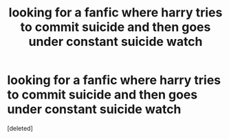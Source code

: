 #+TITLE: looking for a fanfic where harry tries to commit suicide and then goes under constant suicide watch

* looking for a fanfic where harry tries to commit suicide and then goes under constant suicide watch
:PROPERTIES:
:Score: 0
:DateUnix: 1357850108.0
:DateShort: 2013-Jan-11
:END:
[deleted]

